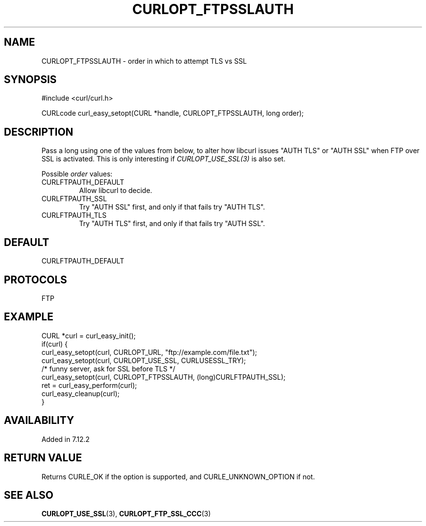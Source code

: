 .\" **************************************************************************
.\" *                                  _   _ ____  _
.\" *  Project                     ___| | | |  _ \| |
.\" *                             / __| | | | |_) | |
.\" *                            | (__| |_| |  _ <| |___
.\" *                             \___|\___/|_| \_\_____|
.\" *
.\" * Copyright (C) Daniel Stenberg, <daniel@haxx.se>, et al.
.\" *
.\" * This software is licensed as described in the file COPYING, which
.\" * you should have received as part of this distribution. The terms
.\" * are also available at https://curl.se/docs/copyright.html.
.\" *
.\" * You may opt to use, copy, modify, merge, publish, distribute and/or sell
.\" * copies of the Software, and permit persons to whom the Software is
.\" * furnished to do so, under the terms of the COPYING file.
.\" *
.\" * This software is distributed on an "AS IS" basis, WITHOUT WARRANTY OF ANY
.\" * KIND, either express or implied.
.\" *
.\" * SPDX-License-Identifier: curl
.\" *
.\" **************************************************************************
.\"
.TH CURLOPT_FTPSSLAUTH 3 "September 26, 2023" "ibcurl 8.4.0" libcurl

.SH NAME
CURLOPT_FTPSSLAUTH \- order in which to attempt TLS vs SSL
.SH SYNOPSIS
.nf
#include <curl/curl.h>

CURLcode curl_easy_setopt(CURL *handle, CURLOPT_FTPSSLAUTH, long order);
.fi
.SH DESCRIPTION
Pass a long using one of the values from below, to alter how libcurl issues
\&"AUTH TLS" or "AUTH SSL" when FTP over SSL is activated. This is only
interesting if \fICURLOPT_USE_SSL(3)\fP is also set.

Possible \fIorder\fP values:
.IP CURLFTPAUTH_DEFAULT
Allow libcurl to decide.
.IP CURLFTPAUTH_SSL
Try "AUTH SSL" first, and only if that fails try "AUTH TLS".
.IP CURLFTPAUTH_TLS
Try "AUTH TLS" first, and only if that fails try "AUTH SSL".
.SH DEFAULT
CURLFTPAUTH_DEFAULT
.SH PROTOCOLS
FTP
.SH EXAMPLE
.nf
CURL *curl = curl_easy_init();
if(curl) {
  curl_easy_setopt(curl, CURLOPT_URL, "ftp://example.com/file.txt");
  curl_easy_setopt(curl, CURLOPT_USE_SSL, CURLUSESSL_TRY);
  /* funny server, ask for SSL before TLS */
  curl_easy_setopt(curl, CURLOPT_FTPSSLAUTH, (long)CURLFTPAUTH_SSL);
  ret = curl_easy_perform(curl);
  curl_easy_cleanup(curl);
}
.fi
.SH AVAILABILITY
Added in 7.12.2
.SH RETURN VALUE
Returns CURLE_OK if the option is supported, and CURLE_UNKNOWN_OPTION if not.
.SH "SEE ALSO"
.BR CURLOPT_USE_SSL (3),
.BR CURLOPT_FTP_SSL_CCC (3)
